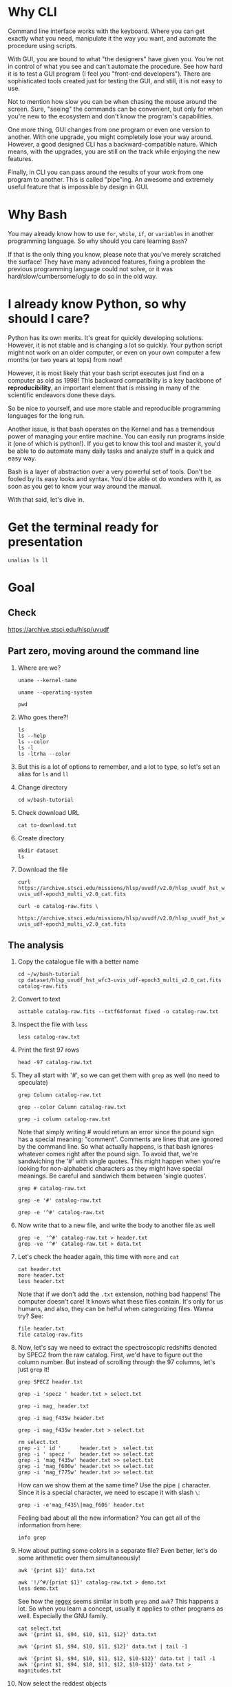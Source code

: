 * Why CLI

  Command line interface works with the keyboard. Where you can get exactly
  what you need, manipulate it the way you want, and automate the procedure
  using scripts.

  With GUI, you are bound to what "the designers" have given you. You're
  not in control of what you see and can't automate the procedure. See how
  hard it is to test a GUI program (I feel you "front-end
  developers"). There are sophisticated tools created just for testing the
  GUI, and still, it is not easy to use.

  Not to mention how slow you can be when chasing the mouse around the
  screen. Sure, "seeing" the commands can be convenient, but only for when
  you're new to the ecosystem and don't know the program's capabilities.

  One more thing, GUI changes from one program or even one version to
  another. With one upgrade, you might completely lose your way
  around. However, a good designed CLI has a backward-compatible
  nature. Which means, with the upgrades, you are still on the track while
  enjoying the new features.

  Finally, in CLI you can pass around the results of your work from one
  program to another. This is called "pipe"ing. An awesome and extremely
  useful feature that is impossible by design in GUI.

* Why Bash

  You may already know how to use =for=, =while=, =if=, or =variables= in
  another programming language. So why should you care learning =Bash=?

  If that is the only thing you know, please note that you've merely
  scratched the surface! They have many advanced features, fixing a problem
  the previous programming language could not solve, or it was
  hard/slow/cumbersome/ugly to do so in the old way.

* I already know Python, so why should I care?

  Python has its own merits. It's great for quickly developing
  solutions. However, it is not stable and is changing a lot so
  quickly. Your python script might not work on an older computer, or even
  on your own computer a few months (or two years at tops) from now!

  However, it is most likely that your bash script executes just find on a
  computer as old as 1998! This backward compatibility is a key backbone of
  *reproducibility*, an important element that is missing in many of the
  scientific endeavors done these days.

  So be nice to yourself, and use more stable and reproducible programming
  languages for the long run.

  Another issue, is that bash operates on the Kernel and has a tremendous
  power of managing your entire machine. You can easily run programs inside
  it (one of which is python!). If you get to know this tool and master it,
  you'd be able to do automate many daily tasks and analyze stuff in a
  quick and easy way.

  Bash is a layer of abstraction over a very powerful set of tools. Don't
  be fooled by its easy looks and syntax. You'd be able ot do wonders with
  it, as soon as you get to know your way around the manual.

  With that said, let's dive in.

* Get the terminal ready for presentation

  # Later I want to show the convenience of using 'alias'
  : unalias ls ll

* Goal

** Check

https://archive.stsci.edu/hlsp/uvudf

** Part zero, moving around the command line

1. Where are we?

   # Kernel name (Linux, Darwin, etc.)
   : uname --kernel-name

   # Operating system (GNU/Linux, macOS, etc.)
   : uname --operating-system

   # Current location (i.e. parent working directory)
   : pwd

2. Who goes there?!

   : ls
   : ls --help
   : ls --color
   : ls -l
   : ls -ltrha --color

3. But this is a lot of options to remember, and a lot to type, so let's
   set an alias for =ls= and =ll=

4. Change directory

   : cd w/bash-tutorial

5. Check download URL

   : cat to-download.txt

6. Create directory

   : mkdir dataset
   : ls

7. Download the file

   : curl https://archive.stsci.edu/missions/hlsp/uvudf/v2.0/hlsp_uvudf_hst_wfc3-uvis_udf-epoch3_multi_v2.0_cat.fits

   # We could have given it the output name in the first place by passing the '-o' option
   : curl -o catalog-raw.fits \
   :      https://archive.stsci.edu/missions/hlsp/uvudf/v2.0/hlsp_uvudf_hst_wfc3-uvis_udf-epoch3_multi_v2.0_cat.fits

** The analysis

1. Copy the catalogue file with a better name

   : cd ~/w/bash-tutorial
   : cp dataset/hlsp_uvudf_hst_wfc3-uvis_udf-epoch3_multi_v2.0_cat.fits catalog-raw.fits

2. Convert to text

   # Just bear with me, we're creating a human readable file from a binary
   # FITS format using Gnuastro's Table program. You'll learn about it in
   # the future sessions.
   : asttable catalog-raw.fits --txtf64format fixed -o catalog-raw.txt

3. Inspect the file with =less=

   : less catalog-raw.txt

4. Print the first 97 rows

   : head -97 catalog-raw.txt

5. They all start with '#', so we can get them with =grep= as well (no need
   to speculate)

   # Contains the word 'Column' (case sensitive)
   : grep Column catalog-raw.txt

   # Use the --color option to see the matches
   : grep --color Column catalog-raw.txt

   # Or make it case insensitive
   : grep -i column catalog-raw.txt

   Note that simply writing # would return an error since the pound sign
   has a special meaning: "comment". Comments are lines that are ignored by
   the command line. So what actually happens, is that bash ignores
   whatever comes right after the pound sign. To avoid that, we're
   sandwiching the '#' with single quotes. This might happen when you're
   looking for non-alphabetic characters as they might have special
   meanings. Be careful and sandwich them between 'single quotes'.

   # Bad form
   : grep # catalog-raw.txt

   # Correct form
   : grep -e '#' catalog-raw.txt

   # [Advanced] use regex to say lines that start with the pound sign '#'
   # (read more about Regular expressions in grep manual).
   : grep -e '^#' catalog-raw.txt

6. Now write that to a new file, and write the body to another file as well

   : grep -e  '^#' catalog-raw.txt > header.txt
   : grep -ve '^#' catalog-raw.txt > data.txt

7. Let's check the header again, this time with =more= and =cat=

   : cat header.txt
   : more header.txt
   : less header.txt

   Note that if we don't add the =.txt= extension, nothing bad happens! The
   computer doesn't care! It knows what these files contain. It's only for
   us humans, and also, they can be helful when categorizing files. Wanna
   try? See:

   : file header.txt
   : file catalog-raw.fits

8. Now, let's say we need to extract the spectroscopic redshifts denoted by
   SPECZ from the raw catalog. First, we'd have to figure out the column
   number. But instead of scrolling through the 97 columns, let's just
   =grep= it!

   # Note that order of the options could matter, in this case, it doesn't.
   : grep SPECZ header.txt

   # Let's put it in a new file
   : grep -i 'specz ' header.txt > select.txt

   # Check available filters
   : grep -i mag_ header.txt

   # Let's get the 435 filter as well
   : grep -i mag_f435w header.txt

   # Suppose there's a lot of them and we can't just remember them. Let's
   # put it in a new file for later reference:
   : grep -i mag_f435w header.txt > select.txt

   # BUT WAIT! It just overrites the file! So we'd have to append it with >>
   : rm select.txt
   : grep -i ' id '      header.txt >  select.txt
   : grep -i ' specz '   header.txt >> select.txt
   : grep -i 'mag_f435w' header.txt >> select.txt
   : grep -i 'mag_f606w' header.txt >> select.txt
   : grep -i 'mag_f775w' header.txt >> select.txt

   How can we show them at the same time? Use the pipe =|= character. Since
   it is a special character, we need to escape it with slash =\=:

   : grep -i -e'mag_f435\|mag_f606' header.txt

   Feeling bad about all the new information? You can get all of the
   information from here:

   : info grep

9. How about putting some colors in a separate file? Even better, let's do
   some arithmetic over them simultaneously!

   : awk '{print $1}' data.txt

   # [Advanced] We actually didn't need to put the data in a separate file
   # just to use AWK easier. AWK takes regex as well. For example:
   : awk '!/^#/{print $1}' catalog-raw.txt > demo.txt
   : less demo.txt

   See how the _regex_ seems similar in both =grep= and =awk=? This happens
   a lot. So when you learn a concept, usually it applies to other programs
   as well. Especially the GNU family.

   # Get the ID, SPECZ, F435W, F606W, F775W. We want ID so we can identify
   # the final results for later use
   : cat select.txt
   : awk '{print $1, $94, $10, $11, $12}' data.txt

   # But I don't want to see all of them, just the last line would
   # suffice. How can we use "tail" here? Use the pipe "|"!
   : awk '{print $1, $94, $10, $11, $12}' data.txt | tail -1

   # Let's calculate F435W-F775W to estimate "color"
   : awk '{print $1, $94, $10, $11, $12, $10-$12}' data.txt | tail -1
   : awk '{print $1, $94, $10, $11, $12, $10-$12}' data.txt > magnitudes.txt

10. Now select the reddest objects

    # We're saying where 6th column is greater than 3, print it (default
    # behavior)
    : awk '$6>3' magnitudes.txt

    # Explicitely saying print all columns (that's $0)
    : awk '$6>3 {print $0}' magnitudes.txt

    # Only their ID and SPECZ
    : awk '$6>3 {print $1, $2}' magnitudes.txt

    # Save them in a file
    : awk '$6>3' magnitudes.txt > reddest.txt

    But it has lots of 'nan' values, let's filter them out as well:

    # Add conditions, also, "nan" is a string, so sandwich it between
    # double quotations. In AWK, single quotations have special meaning, it
    # shows the start and stop of the commands, so let's be nice and not
    # confuse it.
    : awk '$6>3 && $2!="nan"' magnitudes.txt

    It is OK, let's put it in another catalog:

    : awk '$6>3 && $2!="nan"' magnitudes.txt > reddest-with-z.txt

11. Count how many objects we've got so far:

    # Use word count
    : wc reddest-with-z.txt

    # Also, open the help and check the options
    : wc --help

    # Now check lines, characters, etc. for demo
    : wc -l reddest-with-z.txt

    # Compare with previous catalog
    : wc -l magnitudes.txt

12. Now let's sort by SPECZ in ascending order

    : sort -nk2 reddest-with-z.txt

13. How do we get the object with the max redshift?

    : sort -nk2 reddest-with-z.txt | tail -1

14. What is its value?

    : sort -nk2 reddest-with-z.txt | tail -1 | awk '{print $2}'

15. We only need 3 decimals:

    : sort -nk2 reddest-with-z.txt | tail -1 | awk '{printf "%.3f\n", $2}'

16. Sneak peak at Gnuastro's Table program:

    # Bug in table range! I used grep since the '--range=SPECZ,-98,98'
    # printed the '99' values as well!
    : asttable catalog-raw.fits -cID,SPECZ,10,11,12,'arith $10 $12 -' --sort=SPECZ \
    : | asttable  --range=6,3:inf --txtf64format fixed \
    : | grep -ve' -\?99.0*0 '

** Variables

1. Let's say we'd want a random floating point number as the last column
   when we're creating mock galaxies, etc. How do we create random numbers?

   First we'd need to learn about regualr and special variables, how do we
   get or set them? There are rules for that:

   - Start with characters (case sensitive), and to split, use the
     underscore "_" character:

     : foo=1
     : Foo=2
     : echo $foo
     : echo $Foo
     : 2a=5
     # We get an error here!
     : response="YAY!"
     : echo $response
     : echo "$USER: is this fun?"
     : echo "audience: $response"

2. Simple arithmetic, only works with integers NOT floating points!

   : echo $(( 5+12 ))
   : echo $(( $foo+$Foo ))

   # Put this into another variable
   : bar=3
   : baz=17
   : foo=$(( $bar+$baz ))
   : echo $foo
   : echo "Variable foo is: $foo"

3. How do I deal with floating point arithmetic you say? Use AWK ;-)

   : echo | awk '{print 1.2 * 10}'

4. Random numbers

   : echo $RANDOM

5. How do I know this? Cheating of course:

   # Go to 'Shell Variables' section and find RANDOM, show the bounds which
   # is the range from '0' up to '32767'
   : info bash

   Notice that the internal variables are in all caps. Using ALLCAPS
   variable names are discouraged since you might accidentally overwrite a
   critical shell variable! So please just use lower case variable names.

   : echo $PWD
   : echo $USER
   : echo $PATH
   : echo $PS1
   : PS1="\[\033[01;35m\]OAM$ \[\033[00m\]"

   # Also, you can check all the special variables using 'export'
   : export

6. Random number up to 100

   : echo $(( $RANDOM%100 ))

7. Now let's use =awk= to add a column of random numbers

   : awk '{print $0}' reddest-with-z.txt
   : awk '{print $0, rand()}' reddest-with-z.txt

   # If we run it again, you can see that the random numbers are actually
   # the same! This is because AWK uses the same random-seed. This is to
   # make random numbers 'reproducible'. If you want to actually change the
   # random number for every execution, you must change the random-seed
   : awk '{print $0, rand()}' reddest-with-z.txt
   : awk 'BEGIN{srand('$RANDOM')}{print $0, rand()}' reddest-with-z.txt

   # Now test it again
   : awk 'BEGIN{srand('$RANDOM')}{print $0, rand()}' reddest-with-z.txt
   : awk 'BEGIN{srand('$RANDOM')}{print $0, rand()}' reddest-with-z.txt
   : awk 'BEGIN{srand('$RANDOM')}{print $0, rand()}' reddest-with-z.txt

   # It Changes! Now let's format the numbers so we can read them
   # easily. Let's say we are only interested in ID, SPECZ, and the random
   # number
   : awk 'BEGIN{srand('$RANDOM')} \
   :      {printf "%-8d%-10.3f%-10.3f\n", $1, $2, rand()}' \
   :     reddest-with-z.txt

** Conditional

1. The holy 'if'

   # Simple
   : if [ 5 -gt 2 ]; then echo "Duh"; else echo "Seriously?"; fi

   # Now use a variable
   : x=$RANDOM; if [ $x -gt 16000 ]; then echo "TOPHALF :-D $x"; else echo "BOTTOMHALF :-( $x"; fi

   # You could also checking if a file exists, a string is matched,
   # etc. Where to get the info? The info! Open bash and search for
   # 'conditional constructs'.
   : info bash

** Loop

1. The =while= loop

   # Just print the ID and Spectroscopic redshift
   : cat magnitudes.txt | while read -r id z rest_of_line ; \
   :                            do echo "Object $id redshift $z"; done

   # Now put each value in its own file!
   : mkdir sample
   : ls
   : cat magnitudes.txt | while read -r id z rest; \
   :                            do echo "$id $z" > sample/$id.txt; done

   # Similarly you can achieve the same with AWK
   : rm sample/*
   : ls sample/
   : awk '{print $1, $2 > "sample/"$1".txt"}' magnitudes.txt

2. The =for= loop

   Set the index and the iterable:

   # My Very Educated Mom Just Served Us Nine Pizzas
   : for planet in Mars Venus Earth Mercury; do echo "Hi $planet"; done

   # Or even list the files here
   : for f in $(ls); do echo "file: $f"; done

   # BEWARE of white space in filenames as well! It's a good practice to
   # use dash '-' instead of white space.

   Now let's print a sequence, using ... =seq=!

   : seq 5
   : seq 10
   : seq 5 10
   : seq 5 0.5 10

   Again, in the for loop:

   : for i in $(seq 5); do echo "Galaxy $i"; done

   Now check for some ids in the samples

   : for i in $(seq 20); do echo "Sample $i" ; cat sample/$i.txt ; done

   Some samples did not exist! Let's check for their existance first and
   then print the details

   : for i in $(seq 20); do if [ -f sample/$i.txt ]; then echo "Sample $i" ; cat sample/$i.txt ; fi; done

** Package

   Let's say now you've done some analysis and you'd like to archive it or
   send to a colleague. Instead of just sending it in its big size, you can
   compress it to prevent wasting space on the disk!

   # Check the initial size
   : ls -lh catalog-raw.txt
   : du -h catalog-raw.txt

   # Compress and check again
   : gzip catalog-raw.txt
   : ls -lh

   # De-compress
   : gunzip catalog-raw.txt.gz

   How about all the files we just created? Let's put them into a tarball
   so it becomes a single file

   : tar -cvf my-discovery.tar *.txt
   : mkdir unpack
   : cd unpack
   : tar -xf ../my-discovery.tar

   As you've already guessed, this can be compressed as well

   : cd ..
   : file my-discovery.tar
   : gzip my-discovery.tar
   : file my-discovery.tar.gz
   : ls -lh *.gz

   Or all in one command

   # Remove the previous compressed tarball
   : rm my-discovery.tar.gz

   # Create a new compressed tarball in one command
   : tar -xvaf my-discovery.tar.gz *.txt
   : ls -lh *.gz

** History

   Now this is how =bash= figures out what was the last command!

   : history

   Now check how many times we've called =awk=

   : history | grep awk
   : history | grep awk | wc -l
   : history | grep awk > hist-awk.txt

   You can even search inside when you're on the CLI using =Ctrl+r=

   : Ctrl+r <part of the command>
   : Ctrl+r asttable

** Where to get the documents?

   : man awk
   : info awk
   : awk --help

* Outro

- If you've learned nothing, it doesn't matter, take your time and watch
  the video, or even look for other tutorials

- Beware of "why shoud I care!? I'm not a programmer!". If you're writing a
  program, you're doing a programmers work. Do so elegantly, or fail
  miserably.

- Physicists are famous for solving complex problems. They break down the
  problem to smaller solvable chunks.

  For instance, you get to where you must calculate an irregular area. The
  physicist's art is done. Now you must figure out the answer with
  mathematics. An expert has invented a solution already. You know how to
  calculate the area of a simple rectangle! Divide it to infinitesimal
  parts and integrate over it! Remember: you're not a mathematician,
  probably not a good one anyway! But you've used the tools they created.

* Some nice topics on general programming

- Clean coding
- Software design
- The SOLID princliples
